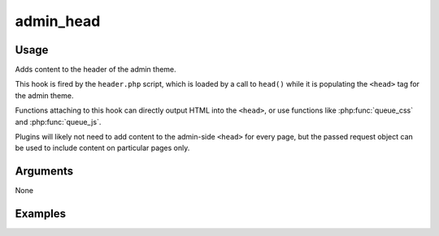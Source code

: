 .. _adminhead:

##########
admin_head
##########

*****
Usage
*****

Adds content to the header of the admin theme.

This hook is fired by the ``header.php`` script, which is loaded by a call to ``head()`` while it is populating the ``<head>`` tag for the admin theme. 

Functions attaching to this hook can directly output HTML into the ``<head>``, or use functions like :php:func:`queue_css` and :php:func:`queue_js`.

Plugins will likely not need to add content to the admin-side ``<head>`` for every page, but the passed request object can be used to include content on particular pages only. 


*********
Arguments
*********

None


********
Examples
********


